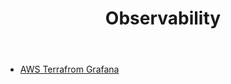 #+TITLE: Observability
#+INDEX: Observability

- [[https://aws-observability.github.io/aws-o11y-recipes/recipes/amg-automation-tf/][AWS Terrafrom Grafana]]
